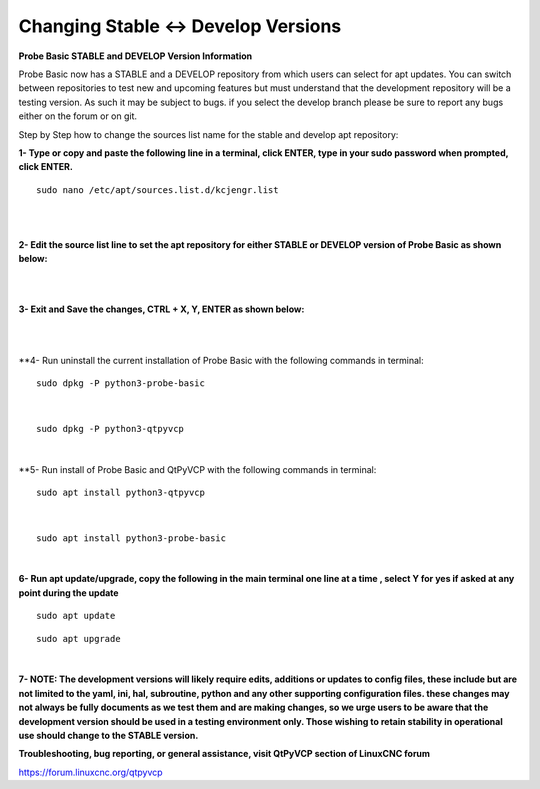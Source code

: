 ====================================
Changing Stable <-> Develop Versions
====================================


**Probe Basic STABLE and DEVELOP Version Information**



Probe Basic now has a STABLE and a DEVELOP repository from which users can select for apt updates.  You can switch between repositories to test new and upcoming features but must understand that the development repository will be a testing version.  As such it may be subject to bugs.  if you select the develop branch please be sure to report any bugs either on the forum or on git.

Step by Step how to change the sources list name for the stable and develop apt repository:


**1- Type or copy and paste the following line in a terminal, click ENTER, type in your sudo password when prompted, click ENTER.**


::



   sudo nano /etc/apt/sources.list.d/kcjengr.list



|


.. image:: images/pb_sources_list.png
   :align: center
   :scale: 80%
|



**2- Edit the source list line to set the apt repository for either STABLE or DEVELOP version of Probe Basic as shown below:**


.. image:: images/nano_sources_list.png
   :align: center
   :scale: 80%
|


.. image:: images/nano_sources_list_edited.png
   :align: center
   :scale: 80%
|



**3- Exit and Save the changes, CTRL + X, Y, ENTER as shown below:**


.. image:: images/yes_nano_to_save.png
   :align: center
   :scale: 80%
|


.. image:: images/enter_nano_file_save_name.png
   :align: center
   :scale: 80%
|



**4- Run uninstall the current installation of Probe Basic with the following commands in terminal:

::



   sudo dpkg -P python3-probe-basic



|

::



   sudo dpkg -P python3-qtpyvcp



|


**5- Run install of Probe Basic and QtPyVCP with the following commands in terminal:

::



   sudo apt install python3-qtpyvcp



|

::



   sudo apt install python3-probe-basic



|





**6- Run apt update/upgrade, copy the following in the main terminal one line at a time , select Y for yes if asked at any point during the update**


::



   sudo apt update




::



   sudo apt upgrade



|



**7- NOTE: The development versions will likely require edits, additions or updates to config files, these include but are not limited to the yaml, ini, hal, subroutine, python and any other supporting configuration files.  these changes may not always be fully documents as we test them and are making changes, so we urge users to be aware that the development version should be used in a testing environment only.  Those wishing to retain stability in operational use should change to the STABLE version.**



**Troubleshooting, bug reporting, or general assistance, visit QtPyVCP section of LinuxCNC forum**


https://forum.linuxcnc.org/qtpyvcp


